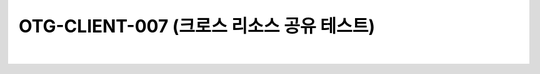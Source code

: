 ============================================================================================
OTG-CLIENT-007 (크로스 리소스 공유 테스트)
============================================================================================

|